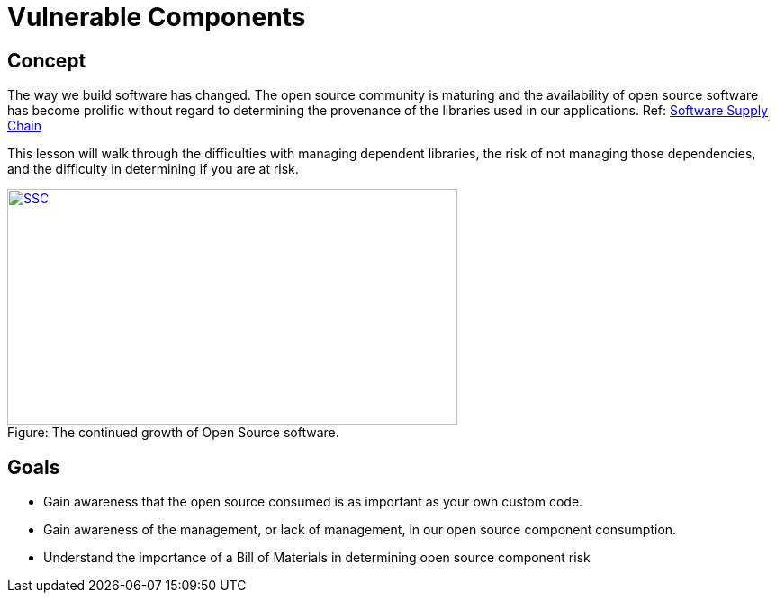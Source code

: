 = Vulnerable Components

== Concept

The way we build software has changed.  The open source community is maturing and the availability of open source software has become prolific without regard to determining the provenance of the libraries used in our applications. Ref:  https://www.sonatype.com/state-of-the-software-supply-chain/introduction[Software Supply Chain]

This lesson will walk through the difficulties with managing dependent libraries, the risk of not managing those dependencies, and the difficulty in determining if you are at risk.

image::images/OpenSourceGrowing2023.png[caption="Figure: ", title="The continued growth of Open Source software.", alt="SSC", width="500", height="262", style="lesson-image" link=https://www.sonatype.com/state-of-the-software-supply-chain/introduction]

== Goals

* Gain awareness that the open source consumed is as important as your own custom code.
* Gain awareness of the management, or lack of management, in our open source component consumption.
* Understand the importance of a Bill of Materials in determining open source component risk
